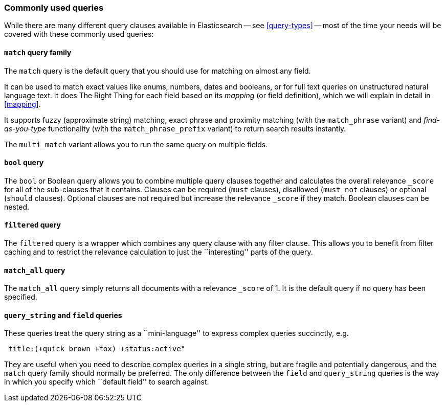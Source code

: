 [[common-queries]]
=== Commonly used queries

While there are many different query clauses available in Elasticsearch
-- see <<query-types>> -- most of the time your needs will be covered with
these commonly used queries:

==== `match` query family

The `match` query is the default query that you should use for matching
on almost any field.

It can be used to match exact values like enums, numbers, dates and booleans,
or for full text queries on unstructured natural language text.
It does The Right Thing for each field based on its
_mapping_ (or field definition), which we will explain in detail in <<mapping>>.

It supports fuzzy (approximate string) matching, exact phrase and proximity
matching (with the `match_phrase` variant) and _find-as-you-type_ functionality
(with the `match_phrase_prefix` variant) to return search results instantly.

The `multi_match` variant allows you to run the same query on multiple fields.

==== `bool` query

The `bool` or Boolean query allows you to combine multiple query clauses
together and calculates the overall relevance `_score` for all of the
sub-clauses that it contains.  Clauses can be required (`must` clauses),
disallowed (`must_not` clauses) or optional (`should` clauses).  Optional
clauses are not required but increase the relevance `_score` if they
match.  Boolean clauses can be nested.

==== `filtered` query

The `filtered` query is a wrapper which combines any query clause with
any filter clause. This allows you to benefit from filter caching and
to restrict the relevance calculation to just the ``interesting'' parts
of the query.

==== `match_all` query

The `match_all` query simply returns all documents with a relevance
`_score` of 1. It is the default query if no query has been specified.

==== `query_string` and `field` queries

These queries treat the query string as a ``mini-language'' to express
complex queries succinctly, e.g.

[source,js]
--------------------------------------------------
 title:(+quick brown +fox) +status:active"
--------------------------------------------------


They are useful when you need to describe complex queries in a single string,
but are fragile and potentially dangerous, and the `match` query family should
normally be preferred.  The only difference between the `field` and
`query_string` queries is the way in which you specify which ``default field''
to search against.

